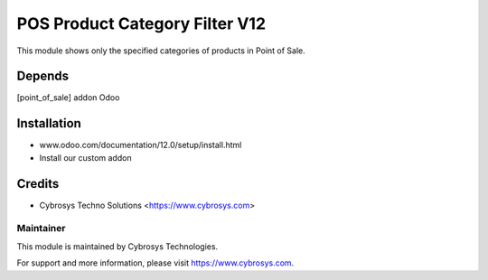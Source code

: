 ====================
POS Product Category Filter V12
====================

This module shows only the specified categories of products in Point of Sale.

Depends
=======

[point_of_sale] addon Odoo


Installation
============

- www.odoo.com/documentation/12.0/setup/install.html
- Install our custom addon


Credits
=======
* Cybrosys Techno Solutions <https://www.cybrosys.com>


Maintainer
----------

This module is maintained by Cybrosys Technologies.

For support and more information, please visit https://www.cybrosys.com.

